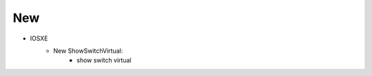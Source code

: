 --------------------------------------------------------------------------------
                            New
--------------------------------------------------------------------------------
* IOSXE
    * New ShowSwitchVirtual:
        * show switch virtual